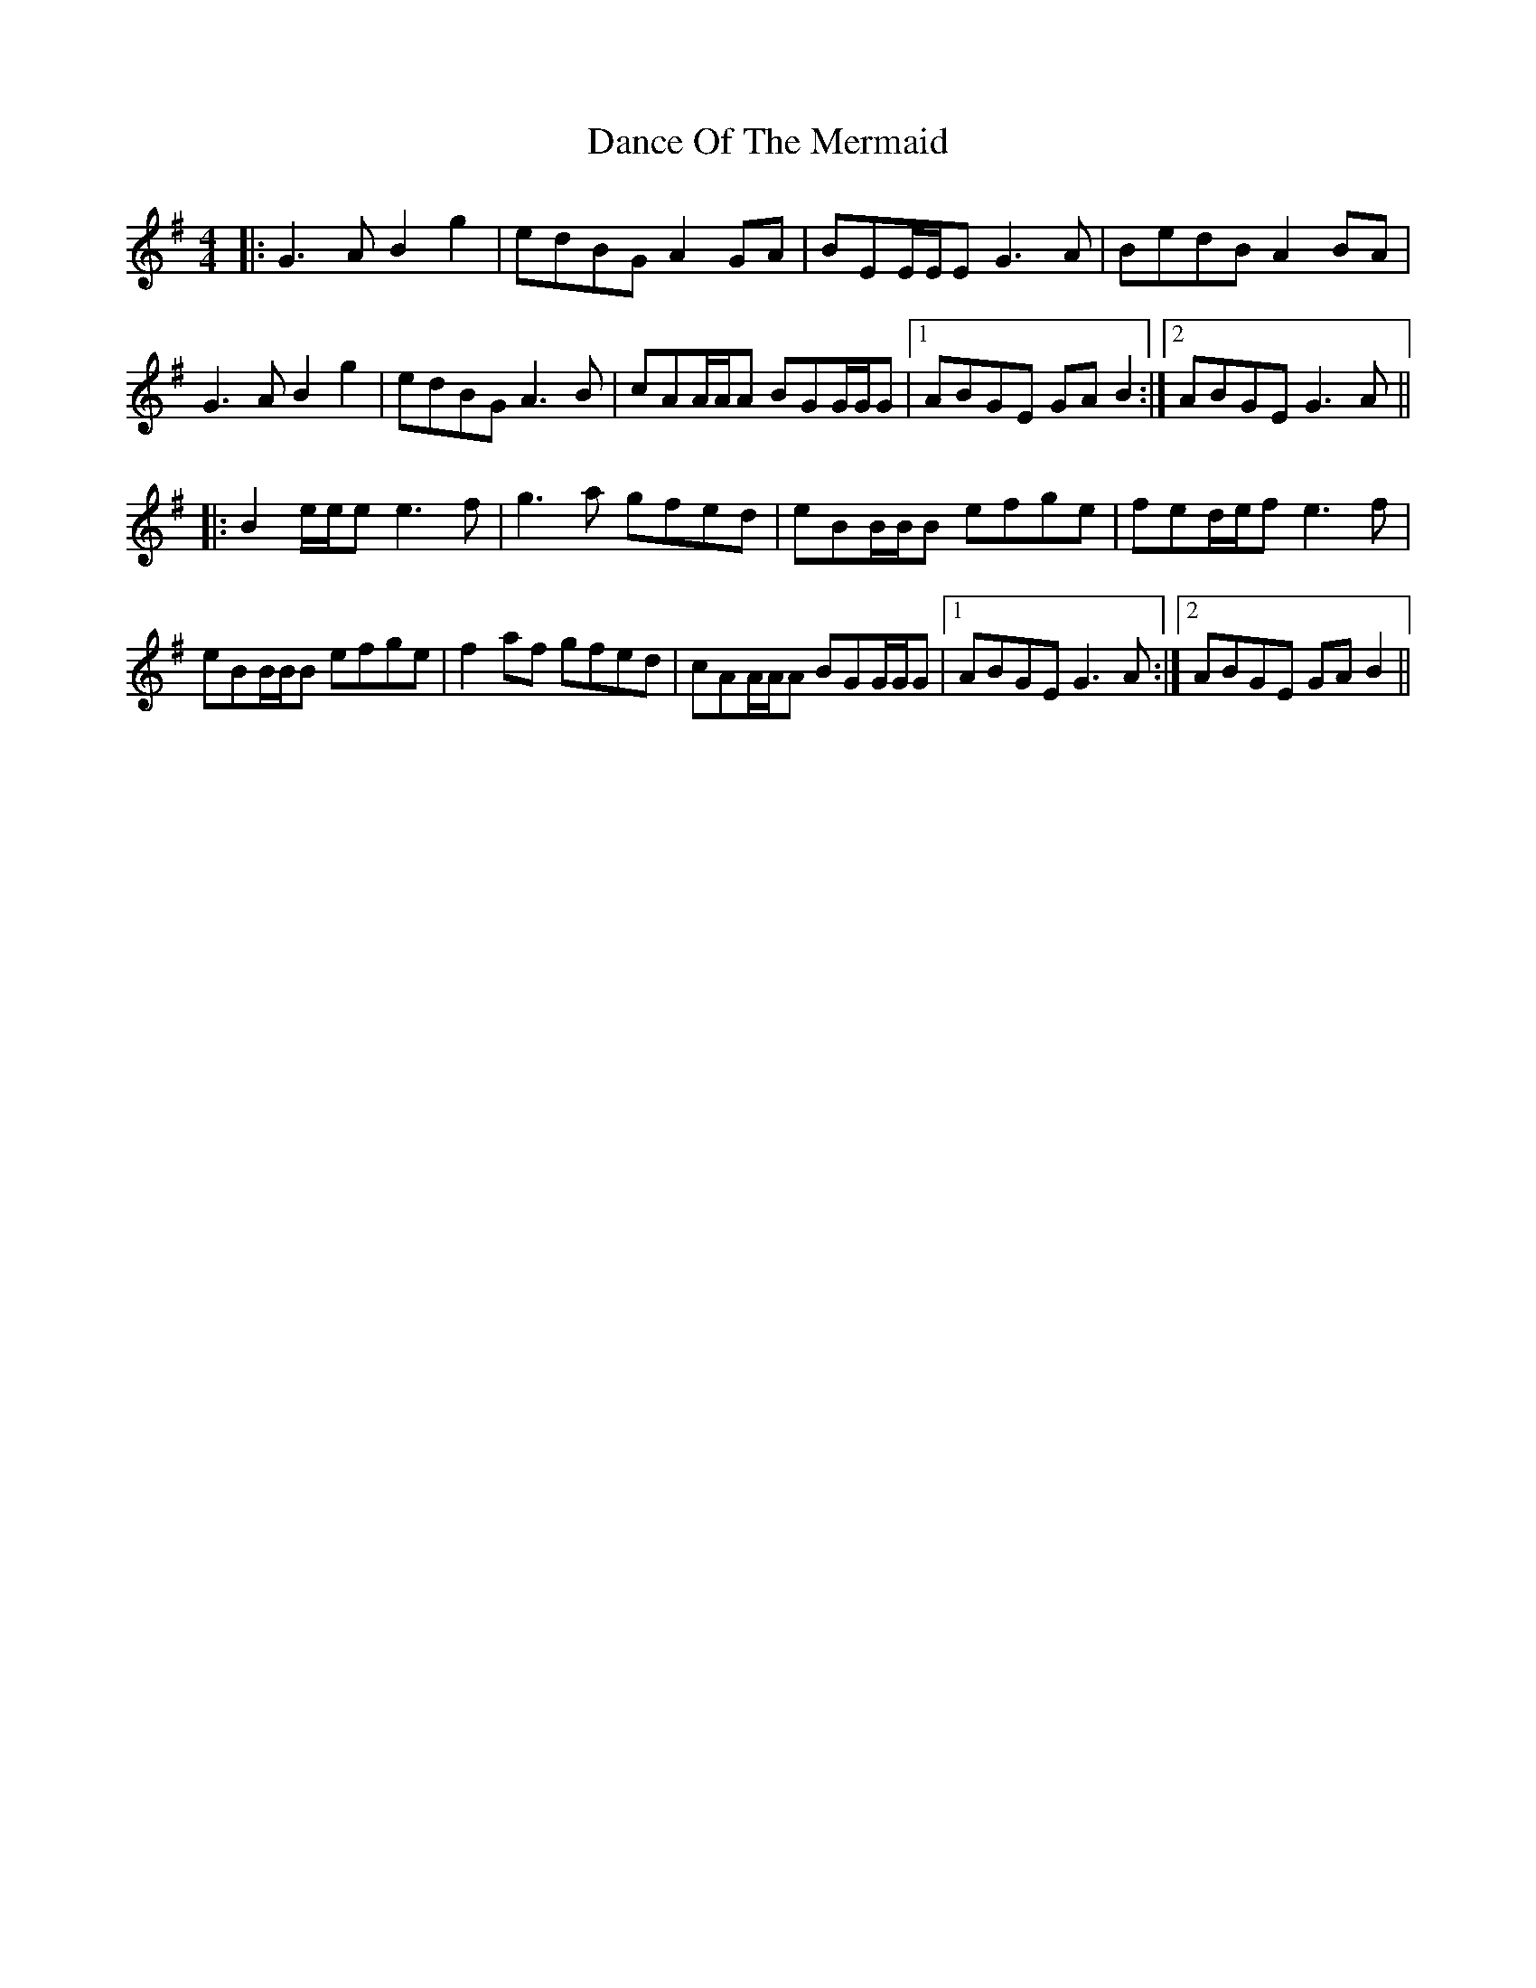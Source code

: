 X: 9287
T: Dance Of The Mermaid
R: reel
M: 4/4
K: Gmajor
|:G3A B2g2|edBG A2GA|BEE/E/E G3A|BedB A2BA|
G3A B2g2|edBG A3B|cAA/A/A BGG/G/G|1 ABGE GAB2:|2 ABGE G3A||
|:B2e/e/e e3f|g3a gfed|eBB/B/B efge|fed/e/f e3f|
eBB/B/B efge|f2af gfed|cAA/A/A BGG/G/G|1 ABGE G3A:|2 ABGE GAB2||

